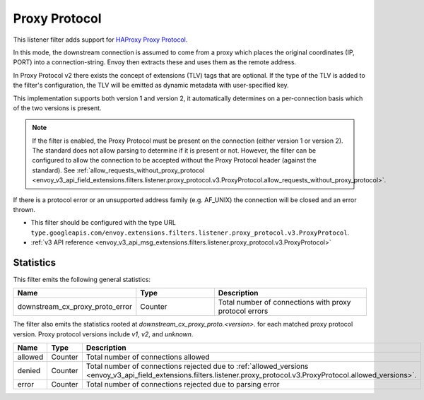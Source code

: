 .. _config_listener_filters_proxy_protocol:

Proxy Protocol
==============

This listener filter adds support for
`HAProxy Proxy Protocol <https://www.haproxy.org/download/1.9/doc/proxy-protocol.txt>`_.

In this mode, the downstream connection is assumed to come from a proxy
which places the original coordinates (IP, PORT) into a connection-string.
Envoy then extracts these and uses them as the remote address.

In Proxy Protocol v2 there exists the concept of extensions (TLV)
tags that are optional. If the type of the TLV is added to the filter's configuration,
the TLV will be emitted as dynamic metadata with user-specified key.

This implementation supports both version 1 and version 2, it
automatically determines on a per-connection basis which of the two
versions is present.

.. note::
  If the filter is enabled, the Proxy Protocol must be present on the connection (either version 1 or version 2).
  The standard does not allow parsing to determine if it is present or not. However, the filter can be configured
  to allow the connection to be accepted without the Proxy Protocol header (against the standard).
  See :ref:`allow_requests_without_proxy_protocol <envoy_v3_api_field_extensions.filters.listener.proxy_protocol.v3.ProxyProtocol.allow_requests_without_proxy_protocol>`.

If there is a protocol error or an unsupported address family
(e.g. AF_UNIX) the connection will be closed and an error thrown.

* This filter should be configured with the type URL ``type.googleapis.com/envoy.extensions.filters.listener.proxy_protocol.v3.ProxyProtocol``.
* :ref:`v3 API reference <envoy_v3_api_msg_extensions.filters.listener.proxy_protocol.v3.ProxyProtocol>`

Statistics
----------

This filter emits the following general statistics:

.. csv-table::
  :header: Name, Type, Description
  :widths: 1, 1, 2

  downstream_cx_proxy_proto_error, Counter, Total number of connections with proxy protocol errors

The filter also emits the statistics rooted at *downstream_cx_proxy_proto.<version>.* for each matched proxy protocol version.
Proxy protocol versions include `v1`, `v2`, and `unknown`.

.. csv-table::
  :header: Name, Type, Description
  :widths: 1, 1, 2

  allowed, Counter, Total number of connections allowed
  denied, Counter, Total number of connections rejected due to :ref:`allowed_versions <envoy_v3_api_field_extensions.filters.listener.proxy_protocol.v3.ProxyProtocol.allowed_versions>`.
  error, Counter, Total number of connections rejected due to parsing error